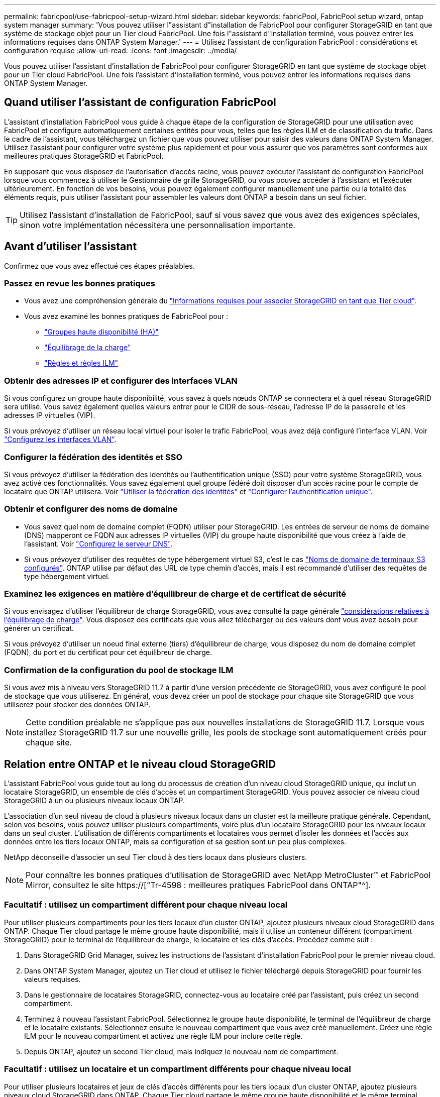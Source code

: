 ---
permalink: fabricpool/use-fabricpool-setup-wizard.html 
sidebar: sidebar 
keywords: fabricPool, FabricPool setup wizard, ontap system manager 
summary: 'Vous pouvez utiliser l"assistant d"installation de FabricPool pour configurer StorageGRID en tant que système de stockage objet pour un Tier cloud FabricPool. Une fois l"assistant d"installation terminé, vous pouvez entrer les informations requises dans ONTAP System Manager.' 
---
= Utilisez l'assistant de configuration FabricPool : considérations et configuration requise
:allow-uri-read: 
:icons: font
:imagesdir: ../media/


[role="lead"]
Vous pouvez utiliser l'assistant d'installation de FabricPool pour configurer StorageGRID en tant que système de stockage objet pour un Tier cloud FabricPool. Une fois l'assistant d'installation terminé, vous pouvez entrer les informations requises dans ONTAP System Manager.



== Quand utiliser l'assistant de configuration FabricPool

L'assistant d'installation FabricPool vous guide à chaque étape de la configuration de StorageGRID pour une utilisation avec FabricPool et configure automatiquement certaines entités pour vous, telles que les règles ILM et de classification du trafic. Dans le cadre de l'assistant, vous téléchargez un fichier que vous pouvez utiliser pour saisir des valeurs dans ONTAP System Manager. Utilisez l'assistant pour configurer votre système plus rapidement et pour vous assurer que vos paramètres sont conformes aux meilleures pratiques StorageGRID et FabricPool.

En supposant que vous disposez de l'autorisation d'accès racine, vous pouvez exécuter l'assistant de configuration FabricPool lorsque vous commencez à utiliser le Gestionnaire de grille StorageGRID, ou vous pouvez accéder à l'assistant et l'exécuter ultérieurement. En fonction de vos besoins, vous pouvez également configurer manuellement une partie ou la totalité des éléments requis, puis utiliser l'assistant pour assembler les valeurs dont ONTAP a besoin dans un seul fichier.


TIP: Utilisez l'assistant d'installation de FabricPool, sauf si vous savez que vous avez des exigences spéciales, sinon votre implémentation nécessitera une personnalisation importante.



== Avant d'utiliser l'assistant

Confirmez que vous avez effectué ces étapes préalables.



=== Passez en revue les bonnes pratiques

* Vous avez une compréhension générale du link:information-needed-to-attach-storagegrid-as-cloud-tier.html["Informations requises pour associer StorageGRID en tant que Tier cloud"].
* Vous avez examiné les bonnes pratiques de FabricPool pour :
+
** link:best-practices-for-high-availability-groups.html["Groupes haute disponibilité (HA)"]
** link:best-practices-for-load-balancing.html["Équilibrage de la charge"]
** link:best-practices-ilm.html["Règles et règles ILM"]






=== Obtenir des adresses IP et configurer des interfaces VLAN

Si vous configurez un groupe haute disponibilité, vous savez à quels nœuds ONTAP se connectera et à quel réseau StorageGRID sera utilisé. Vous savez également quelles valeurs entrer pour le CIDR de sous-réseau, l'adresse IP de la passerelle et les adresses IP virtuelles (VIP).

Si vous prévoyez d'utiliser un réseau local virtuel pour isoler le trafic FabricPool, vous avez déjà configuré l'interface VLAN. Voir link:../admin/configure-vlan-interfaces.html["Configurez les interfaces VLAN"].



=== Configurer la fédération des identités et SSO

Si vous prévoyez d'utiliser la fédération des identités ou l'authentification unique (SSO) pour votre système StorageGRID, vous avez activé ces fonctionnalités. Vous savez également quel groupe fédéré doit disposer d'un accès racine pour le compte de locataire que ONTAP utilisera. Voir link:../admin/using-identity-federation.html["Utiliser la fédération des identités"] et link:../admin/configuring-sso.html["Configurer l'authentification unique"].



=== Obtenir et configurer des noms de domaine

* Vous savez quel nom de domaine complet (FQDN) utiliser pour StorageGRID. Les entrées de serveur de noms de domaine (DNS) mapperont ce FQDN aux adresses IP virtuelles (VIP) du groupe haute disponibilité que vous créez à l'aide de l'assistant. Voir link:../fabricpool/configure-dns-server.html["Configurez le serveur DNS"].
* Si vous prévoyez d'utiliser des requêtes de type hébergement virtuel S3, c'est le cas link:../admin/configuring-s3-api-endpoint-domain-names.html["Noms de domaine de terminaux S3 configurés"]. ONTAP utilise par défaut des URL de type chemin d'accès, mais il est recommandé d'utiliser des requêtes de type hébergement virtuel.




=== Examinez les exigences en matière d'équilibreur de charge et de certificat de sécurité

Si vous envisagez d'utiliser l'équilibreur de charge StorageGRID, vous avez consulté la page générale link:../admin/managing-load-balancing.html["considérations relatives à l'équilibrage de charge"]. Vous disposez des certificats que vous allez télécharger ou des valeurs dont vous avez besoin pour générer un certificat.

Si vous prévoyez d'utiliser un noeud final externe (tiers) d'équilibreur de charge, vous disposez du nom de domaine complet (FQDN), du port et du certificat pour cet équilibreur de charge.



=== Confirmation de la configuration du pool de stockage ILM

Si vous avez mis à niveau vers StorageGRID 11.7 à partir d'une version précédente de StorageGRID, vous avez configuré le pool de stockage que vous utiliserez. En général, vous devez créer un pool de stockage pour chaque site StorageGRID que vous utiliserez pour stocker des données ONTAP.


NOTE: Cette condition préalable ne s'applique pas aux nouvelles installations de StorageGRID 11.7. Lorsque vous installez StorageGRID 11.7 sur une nouvelle grille, les pools de stockage sont automatiquement créés pour chaque site.



== Relation entre ONTAP et le niveau cloud StorageGRID

L'assistant FabricPool vous guide tout au long du processus de création d'un niveau cloud StorageGRID unique, qui inclut un locataire StorageGRID, un ensemble de clés d'accès et un compartiment StorageGRID. Vous pouvez associer ce niveau cloud StorageGRID à un ou plusieurs niveaux locaux ONTAP.

L'association d'un seul niveau de cloud à plusieurs niveaux locaux dans un cluster est la meilleure pratique générale. Cependant, selon vos besoins, vous pouvez utiliser plusieurs compartiments, voire plus d'un locataire StorageGRID pour les niveaux locaux dans un seul cluster. L'utilisation de différents compartiments et locataires vous permet d'isoler les données et l'accès aux données entre les tiers locaux ONTAP, mais sa configuration et sa gestion sont un peu plus complexes.

NetApp déconseille d'associer un seul Tier cloud à des tiers locaux dans plusieurs clusters.


NOTE: Pour connaître les bonnes pratiques d'utilisation de StorageGRID avec NetApp MetroCluster™ et FabricPool Mirror, consultez le site https://["Tr-4598 : meilleures pratiques FabricPool dans ONTAP"^].



=== Facultatif : utilisez un compartiment différent pour chaque niveau local

Pour utiliser plusieurs compartiments pour les tiers locaux d'un cluster ONTAP, ajoutez plusieurs niveaux cloud StorageGRID dans ONTAP. Chaque Tier cloud partage le même groupe haute disponibilité, mais il utilise un conteneur différent (compartiment StorageGRID) pour le terminal de l'équilibreur de charge, le locataire et les clés d'accès. Procédez comme suit :

. Dans StorageGRID Grid Manager, suivez les instructions de l'assistant d'installation FabricPool pour le premier niveau cloud.
. Dans ONTAP System Manager, ajoutez un Tier cloud et utilisez le fichier téléchargé depuis StorageGRID pour fournir les valeurs requises.
. Dans le gestionnaire de locataires StorageGRID, connectez-vous au locataire créé par l'assistant, puis créez un second compartiment.
. Terminez à nouveau l'assistant FabricPool. Sélectionnez le groupe haute disponibilité, le terminal de l'équilibreur de charge et le locataire existants. Sélectionnez ensuite le nouveau compartiment que vous avez créé manuellement. Créez une règle ILM pour le nouveau compartiment et activez une règle ILM pour inclure cette règle.
. Depuis ONTAP, ajoutez un second Tier cloud, mais indiquez le nouveau nom de compartiment.




=== Facultatif : utilisez un locataire et un compartiment différents pour chaque niveau local

Pour utiliser plusieurs locataires et jeux de clés d'accès différents pour les tiers locaux d'un cluster ONTAP, ajoutez plusieurs niveaux cloud StorageGRID dans ONTAP. Chaque Tier cloud partage le même groupe haute disponibilité et le même terminal d'équilibrage de la charge, mais utilise un locataire, des clés d'accès et un conteneur différents (compartiment StorageGRID). Procédez comme suit :

. Dans StorageGRID Grid Manager, suivez les instructions de l'assistant d'installation FabricPool pour le premier niveau cloud.
. Dans ONTAP System Manager, ajoutez un Tier cloud et utilisez le fichier téléchargé depuis StorageGRID pour fournir les valeurs requises.
. Terminez à nouveau l'assistant FabricPool. Sélectionnez le groupe haute disponibilité et le terminal d'équilibrage de la charge existants. Créez un locataire et un compartiment. Créez une règle ILM pour le nouveau compartiment et activez une règle ILM pour inclure cette règle.
. Depuis ONTAP, ajoutez un second Tier cloud, mais fournissez la nouvelle clé d'accès, la clé secrète et le nom du compartiment.

